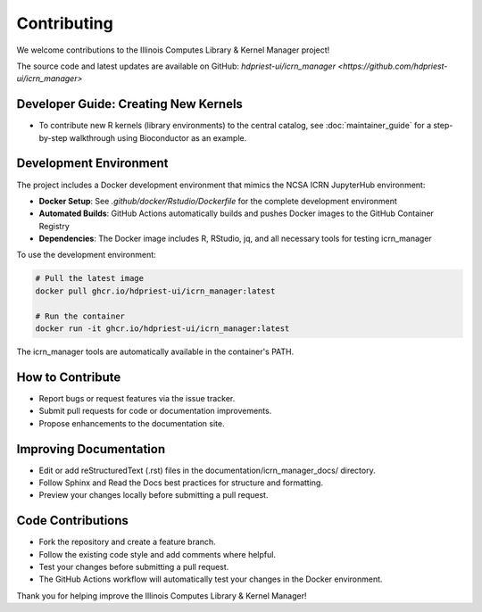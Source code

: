 Contributing
============

We welcome contributions to the Illinois Computes Library & Kernel Manager project!

The source code and latest updates are available on GitHub: `hdpriest-ui/icrn_manager <https://github.com/hdpriest-ui/icrn_manager>`

Developer Guide: Creating New Kernels
-------------------------------------
- To contribute new R kernels (library environments) to the central catalog, see :doc:`maintainer_guide` for a step-by-step walkthrough using Bioconductor as an example.

Development Environment
-----------------------
The project includes a Docker development environment that mimics the NCSA ICRN JupyterHub environment:

- **Docker Setup**: See `.github/docker/Rstudio/Dockerfile` for the complete development environment
- **Automated Builds**: GitHub Actions automatically builds and pushes Docker images to the GitHub Container Registry
- **Dependencies**: The Docker image includes R, RStudio, jq, and all necessary tools for testing icrn_manager

To use the development environment:

.. code-block:: bash

   # Pull the latest image
   docker pull ghcr.io/hdpriest-ui/icrn_manager:latest
   
   # Run the container
   docker run -it ghcr.io/hdpriest-ui/icrn_manager:latest

The icrn_manager tools are automatically available in the container's PATH.

How to Contribute
-----------------
- Report bugs or request features via the issue tracker.
- Submit pull requests for code or documentation improvements.
- Propose enhancements to the documentation site.

Improving Documentation
----------------------
- Edit or add reStructuredText (.rst) files in the documentation/icrn_manager_docs/ directory.
- Follow Sphinx and Read the Docs best practices for structure and formatting.
- Preview your changes locally before submitting a pull request.

Code Contributions
------------------
- Fork the repository and create a feature branch.
- Follow the existing code style and add comments where helpful.
- Test your changes before submitting a pull request.
- The GitHub Actions workflow will automatically test your changes in the Docker environment.

Thank you for helping improve the Illinois Computes Library & Kernel Manager! 